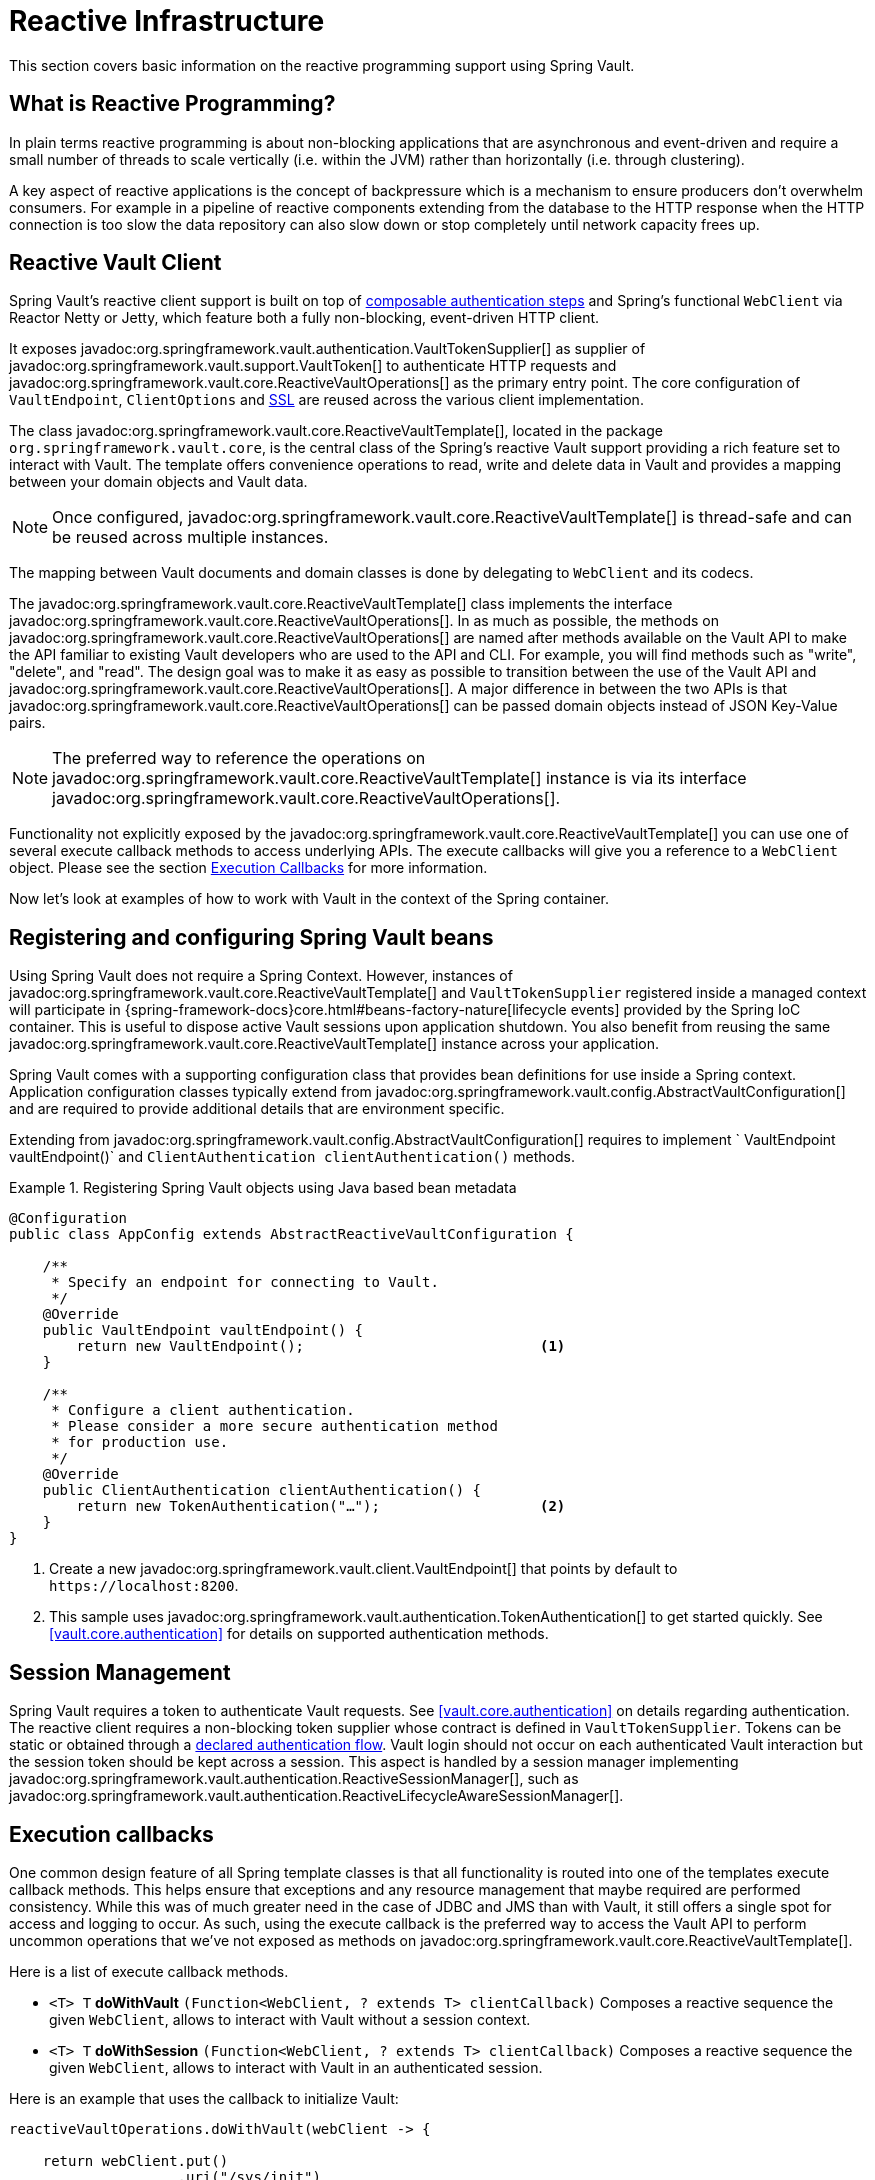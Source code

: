 [[vault.core.reactive.template]]
= Reactive Infrastructure

This section covers basic information on the reactive programming support using Spring Vault.

[[vault.core.reactive.template.what-is-reactive]]
== What is Reactive Programming?

In plain terms reactive programming is about non-blocking applications that are
asynchronous and event-driven and require a small number of threads to scale vertically
(i.e. within the JVM) rather than horizontally (i.e. through clustering).

A key aspect of reactive applications is the concept of backpressure which is a mechanism
to ensure producers don’t overwhelm consumers. For example in a pipeline of reactive
components extending from the database to the HTTP response when the HTTP connection is
too slow the data repository can also slow down or stop completely until network capacity frees up.

[[vault.core.reactive.template.client]]
== Reactive Vault Client

Spring Vault's reactive client support is built on top of <<vault.authentication.steps,composable authentication steps>> and Spring's functional `WebClient` via Reactor Netty or Jetty, which feature both a fully non-blocking, event-driven HTTP client.

It exposes javadoc:org.springframework.vault.authentication.VaultTokenSupplier[] as supplier of javadoc:org.springframework.vault.support.VaultToken[] to authenticate HTTP requests
and javadoc:org.springframework.vault.core.ReactiveVaultOperations[] as the primary entry point.
The core configuration of
`VaultEndpoint`, `ClientOptions` and <<vault.client-ssl,SSL>> are reused across the
various client implementation.

The class javadoc:org.springframework.vault.core.ReactiveVaultTemplate[], located in the package `org.springframework.vault.core`,
is the central class of the Spring's reactive Vault support providing a rich feature set to
interact with Vault. The template offers convenience operations to read, write and
delete data in Vault and provides a mapping between your domain objects and Vault data.

NOTE: Once configured, javadoc:org.springframework.vault.core.ReactiveVaultTemplate[] is thread-safe and can be reused across
multiple instances.

The mapping between Vault documents and domain classes is done by delegating to
`WebClient` and its codecs.

The javadoc:org.springframework.vault.core.ReactiveVaultTemplate[] class implements the interface javadoc:org.springframework.vault.core.ReactiveVaultOperations[].
In as much as possible, the methods on javadoc:org.springframework.vault.core.ReactiveVaultOperations[] are named after methods
available on the Vault API to make the API familiar to existing Vault developers
who are used to the API and CLI. For example, you will find methods such as
"write", "delete", and "read".
The design goal was to make it as easy as possible to transition between
the use of the Vault API and javadoc:org.springframework.vault.core.ReactiveVaultOperations[]. A major difference in between
the two APIs is that javadoc:org.springframework.vault.core.ReactiveVaultOperations[] can be passed domain objects instead of
JSON Key-Value pairs.

NOTE: The preferred way to reference the operations on javadoc:org.springframework.vault.core.ReactiveVaultTemplate[] instance
is via its interface javadoc:org.springframework.vault.core.ReactiveVaultOperations[].

Functionality not explicitly exposed by the javadoc:org.springframework.vault.core.ReactiveVaultTemplate[] you can use one of
several execute callback methods to access underlying APIs. The execute callbacks
will give you a reference to a `WebClient` object.
Please see the section <<vault.core.reactive.executioncallback,Execution Callbacks>> for more information.

Now let's look at examples of how to work with Vault in the context of the Spring container.

[[vault.core.reactive.template.beans]]
== Registering and configuring Spring Vault beans

Using Spring Vault does not require a Spring Context. However, instances of
javadoc:org.springframework.vault.core.ReactiveVaultTemplate[] and `VaultTokenSupplier` registered inside a managed context will participate
in {spring-framework-docs}core.html#beans-factory-nature[lifecycle events]
provided by the Spring IoC container. This is useful to dispose active Vault sessions upon
application shutdown. You also benefit from reusing the same javadoc:org.springframework.vault.core.ReactiveVaultTemplate[]
instance across your application.

Spring Vault comes with a supporting configuration class that provides bean definitions
for use inside a Spring context. Application configuration
classes typically extend from javadoc:org.springframework.vault.config.AbstractVaultConfiguration[] and are required to
provide additional details that are environment specific.

Extending from javadoc:org.springframework.vault.config.AbstractVaultConfiguration[] requires to implement
` VaultEndpoint vaultEndpoint()` and `ClientAuthentication clientAuthentication()`
methods.

.Registering Spring Vault objects using Java based bean metadata
====
[source,java]
----
@Configuration
public class AppConfig extends AbstractReactiveVaultConfiguration {

    /**
     * Specify an endpoint for connecting to Vault.
     */
    @Override
    public VaultEndpoint vaultEndpoint() {
        return new VaultEndpoint();                            <1>
    }

    /**
     * Configure a client authentication.
     * Please consider a more secure authentication method
     * for production use.
     */
    @Override
    public ClientAuthentication clientAuthentication() {
        return new TokenAuthentication("…");                   <2>
    }
}
----
<1> Create a new javadoc:org.springframework.vault.client.VaultEndpoint[] that points by default to `\https://localhost:8200`.
<2> This sample uses javadoc:org.springframework.vault.authentication.TokenAuthentication[] to get started quickly.
See <<vault.core.authentication>> for details on supported authentication methods.
====

[[vault.core.reactive.template.sessionmanagement]]
== Session Management

Spring Vault requires a token to authenticate Vault requests.
See <<vault.core.authentication>> on details regarding authentication.
The reactive client requires a non-blocking token supplier whose contract is defined
in `VaultTokenSupplier`. Tokens can be static or obtained through a
<<vault.authentication.steps,declared authentication flow>>.
Vault login should not occur on each authenticated Vault interaction but
the session token should be kept across a session.
This aspect is handled by a session manager implementing javadoc:org.springframework.vault.authentication.ReactiveSessionManager[], such as javadoc:org.springframework.vault.authentication.ReactiveLifecycleAwareSessionManager[].

[[vault.core.reactive.executioncallback]]
== Execution callbacks

One common design feature of all Spring template classes is that all functionality
is routed into one of the templates execute callback methods. This helps ensure
that exceptions and any resource management that maybe required are performed
consistency. While this was of much greater need in the case of JDBC and JMS
than with Vault, it still offers a single spot for access and logging to occur.
As such, using the execute callback is the preferred way to access the Vault API
to perform uncommon operations that we've not exposed as methods on javadoc:org.springframework.vault.core.ReactiveVaultTemplate[].

Here is a list of execute callback methods.

* `<T> T` *doWithVault* `(Function<WebClient, ? extends T> clientCallback)` Composes a reactive
sequence the given `WebClient`, allows to interact with Vault without a session context.

* `<T> T` *doWithSession* `(Function<WebClient, ? extends T> clientCallback)` Composes a reactive
sequence the given `WebClient`, allows to interact with Vault in an authenticated session.

Here is an example that uses the callback to initialize Vault:

====
[source,java]
----
reactiveVaultOperations.doWithVault(webClient -> {

    return webClient.put()
                    .uri("/sys/init")
                    .syncBody(request)
                    .retrieve()
                    .toEntity(VaultInitializationResponse.class);
});
----
====

